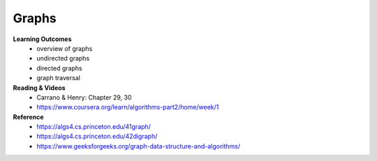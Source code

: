 Graphs
====

**Learning Outcomes**
    - overview of graphs
    - undirected graphs
    - directed graphs
    - graph traversal

**Reading & Videos**
    - Carrano & Henry: Chapter 29, 30
    - https://www.coursera.org/learn/algorithms-part2/home/week/1

**Reference**
    - https://algs4.cs.princeton.edu/41graph/
    - https://algs4.cs.princeton.edu/42digraph/
    - https://www.geeksforgeeks.org/graph-data-structure-and-algorithms/
